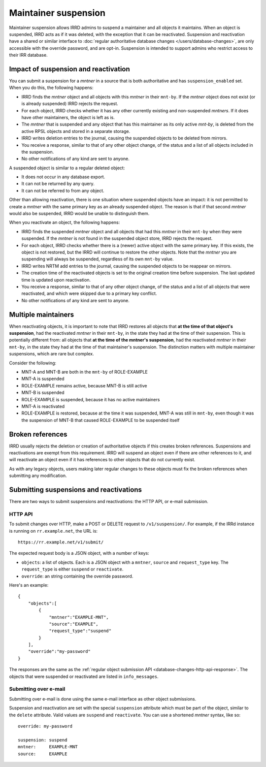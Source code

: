 =====================
Maintainer suspension
=====================

Maintainer suspension allows IRRD admins to suspend a maintainer and all
objects it maintains. When an object is suspended, IRRD acts as if it was
deleted, with the exception that it can be reactivated. Suspension and
reactivation have a shared or similar interface to
:doc:`regular authoritative database changes </users/database-changes>`,
are only accessible with the override password, and are opt-in.
Suspension is intended to support admins who restrict access to their
IRR database.

Impact of suspension and reactivation
-------------------------------------
You can submit a suspension for a `mntner` in a source that is both
authoritative and has ``suspension_enabled`` set. When you do this, the
following happens:

* IRRD finds the `mntner` object and all objects with this `mntner` in
  their ``mnt-by``. If the `mntner` object does not exist (or is already suspended)
  IRRD rejects the request.
* For each object, IRRD checks whether it has any other currently existing
  and non-suspended `mntners`. If it does have other maintainers, the object
  is left as is.
* The `mntner` that is suspended and any object that has this maintainer as
  its only active `mnt-by`, is deleted from the active RPSL objects and stored
  in a separate storage.
* IRRD writes deletion entries to the journal, causing the suspended objects
  to be deleted from mirrors.
* You receive a response, similar to that of any other object change,
  of the status and a list of all objects included in the suspension.
* No other notifications of any kind are sent to anyone.

A suspended object is similar to a regular deleted object:

* It does not occur in any database export.
* It can not be returned by any query.
* It can not be referred to from any object.

Other than allowing reactivation, there is one situation where suspended
objects have an impact: it is not permitted to create a `mntner` with the same
primary key as an already suspended object. The reason is that if that second
`mntner` would also be suspended, IRRD would be unable to distinguish them.

When you reactivate an object, the following happens:

* IRRD finds the suspended `mntner` object and all objects that had this
  `mntner` in their ``mnt-by`` when they were suspended. If the `mntner` is
  not found in the suspended object store, IRRD rejects the request.
* For each object, IRRD checks whether there is a (newer) active object with
  the same primary key. If this exists, the object is not restored,
  but the IRRD will continue to restore the other objects.
  Note that the `mntner` you are suspending will always be suspended,
  regardless of its own ``mnt-by`` value.
* IRRD writes NRTM add entries to the journal, causing the suspended objects
  to be reappear on mirrors.
* The creation time of the reactivated objects is set to the original
  creation time before suspension. The last updated time is updated upon
  reactivation.
* You receive a response, similar to that of any other object change,
  of the status and a list of all objects that were reactivated, and which
  were skipped due to a primary key conflict.
* No other notifications of any kind are sent to anyone.

Multiple maintainers
--------------------
When reactivating objects, it is important to note that IRRD restores all
objects that **at the time of that object's suspension**, had the reactivated
`mntner` in their ``mnt-by``, in the state they had at the time of their
suspension. This is potentially different from: all
objects that **at the time of the mntner's suspension**, had the reactivated
`mntner` in their ``mnt-by``, in the state they had at the time of that 
maintainer's suspension. The distinction matters with multiple
maintainer suspensions, which are rare but complex.

Consider the following:

* MNT-A and MNT-B are both in the ``mnt-by`` of ROLE-EXAMPLE
* MNT-A is suspended
* ROLE-EXAMPLE remains active, because MNT-B is still active
* MNT-B is suspended
* ROLE-EXAMPLE is suspended, because it has no active maintainers
* MNT-A is reactivated
* ROLE-EXAMPLE is restored, because at the time it was suspended,
  MNT-A was still in ``mnt-by``, even though it was the suspension
  of MNT-B that caused ROLE-EXAMPLE to be suspended itself

Broken references
-----------------
IRRD usually rejects the deletion or creation of authoritative objects if
this creates broken references. Suspensions and reactivations are exempt
from this requirement. IRRD will suspend an object even if there are
other references to it, and will reactivate an object even if it has
references to other objects that do not currently exist.

As with any legacy objects, users making later regular changes to these
objects must fix the broken references when submitting any modification.

Submitting suspensions and reactivations
----------------------------------------

There are two ways to submit suspensions and reactivations: the HTTP API,
or e-mail submission. 

HTTP API
^^^^^^^^
To submit changes over HTTP, make a POST or DELETE request to ``/v1/suspension/``.
For example, if the IRRd instance is running on ``rr.example.net``, the URL is::

    https://rr.example.net/v1/submit/

The expected request body is a JSON object, with a number of keys:

* ``objects``: a list of objects. Each is a JSON object with
  a ``mntner``, ``source`` and ``request_type`` key. The ``request_type``
  is either ``suspend`` or ``reactivate``.
* ``override``: an string containing the override password.

Here's an example::

  {
      "objects":[
          {
              "mntner":"EXAMPLE-MNT",
              "source":"EXAMPLE",
              "request_type":"suspend"
          }
      ],
      "override":"my-password"
  }

The responses are the same as the
:ref:`regular object submission API <database-changes-http-api-response>`.
The objects that were suspended or reactivated are listed in ``info_messages``.

Submitting over e-mail
^^^^^^^^^^^^^^^^^^^^^^
Submitting over e-mail is done using the same e-mail interface as other
object submissions.

Suspension and reactivation are set with the special ``suspension`` attribute
which must be part of the object, similar to the ``delete`` attribute. Valid
values are ``suspend`` and ``reactivate``.
You can use a shortened `mntner` syntax, like so::

    override: my-password

    suspension: suspend
    mntner:     EXAMPLE-MNT
    source:     EXAMPLE
